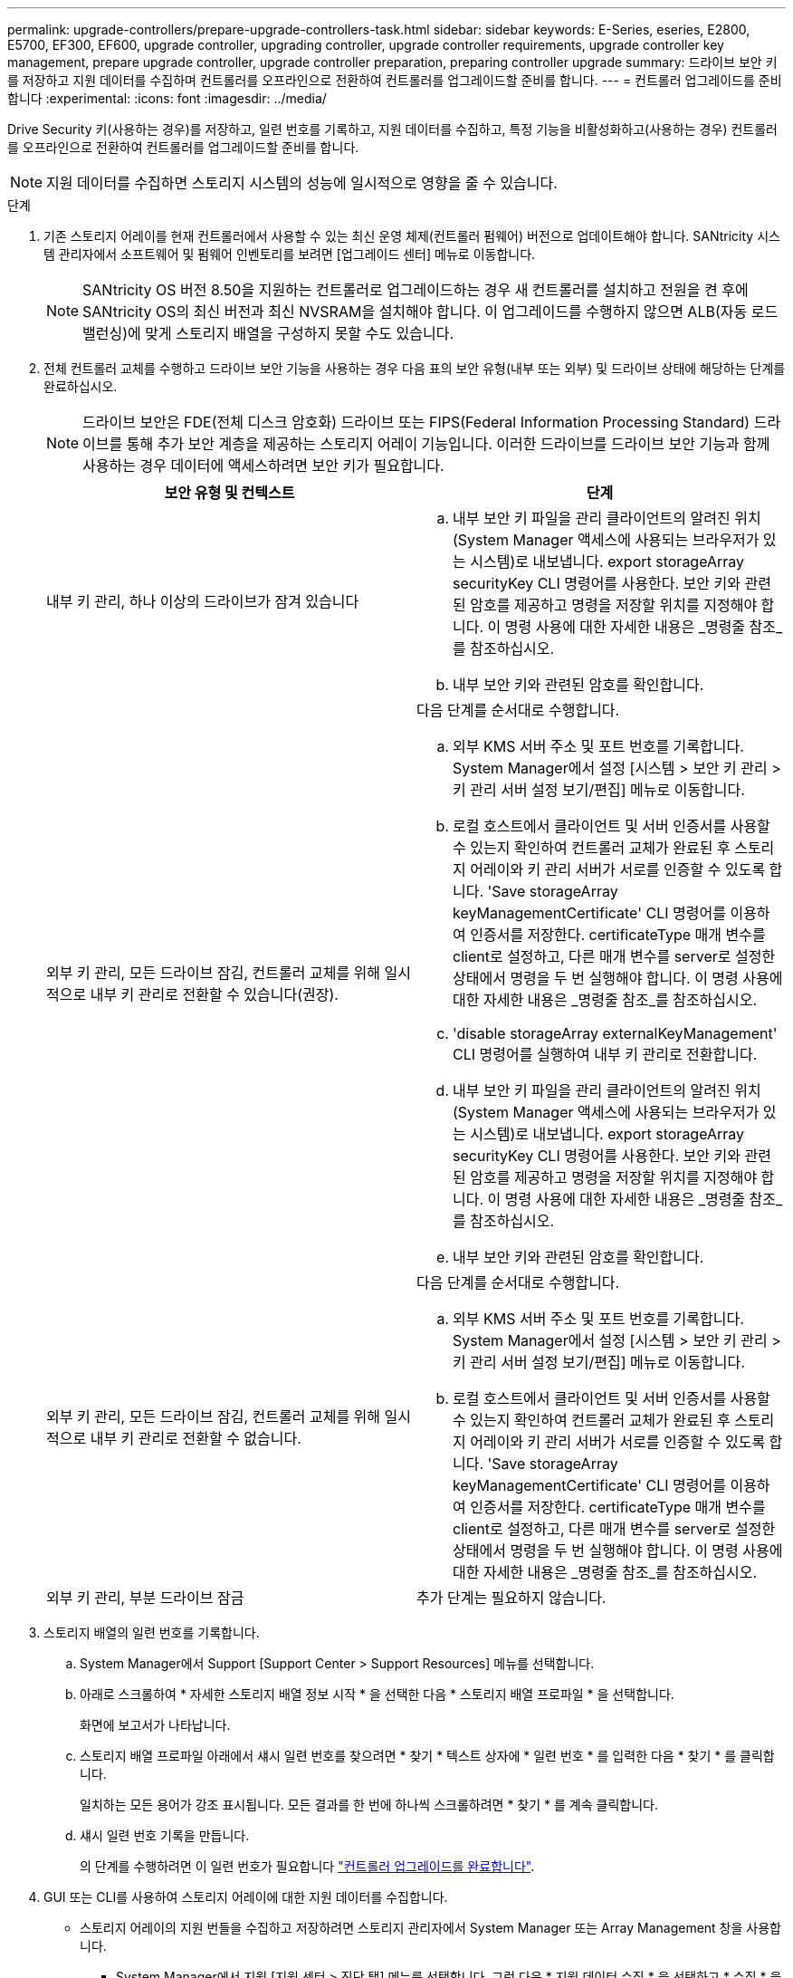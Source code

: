 ---
permalink: upgrade-controllers/prepare-upgrade-controllers-task.html 
sidebar: sidebar 
keywords: E-Series, eseries, E2800, E5700, EF300, EF600, upgrade controller, upgrading controller, upgrade controller requirements, upgrade controller key management, prepare upgrade controller, upgrade controller preparation, preparing controller upgrade 
summary: 드라이브 보안 키를 저장하고 지원 데이터를 수집하며 컨트롤러를 오프라인으로 전환하여 컨트롤러를 업그레이드할 준비를 합니다. 
---
= 컨트롤러 업그레이드를 준비합니다
:experimental: 
:icons: font
:imagesdir: ../media/


[role="lead"]
Drive Security 키(사용하는 경우)를 저장하고, 일련 번호를 기록하고, 지원 데이터를 수집하고, 특정 기능을 비활성화하고(사용하는 경우) 컨트롤러를 오프라인으로 전환하여 컨트롤러를 업그레이드할 준비를 합니다.


NOTE: 지원 데이터를 수집하면 스토리지 시스템의 성능에 일시적으로 영향을 줄 수 있습니다.

.단계
. 기존 스토리지 어레이를 현재 컨트롤러에서 사용할 수 있는 최신 운영 체제(컨트롤러 펌웨어) 버전으로 업데이트해야 합니다. SANtricity 시스템 관리자에서 소프트웨어 및 펌웨어 인벤토리를 보려면 [업그레이드 센터] 메뉴로 이동합니다.
+

NOTE: SANtricity OS 버전 8.50을 지원하는 컨트롤러로 업그레이드하는 경우 새 컨트롤러를 설치하고 전원을 켠 후에 SANtricity OS의 최신 버전과 최신 NVSRAM을 설치해야 합니다. 이 업그레이드를 수행하지 않으면 ALB(자동 로드 밸런싱)에 맞게 스토리지 배열을 구성하지 못할 수도 있습니다.

. 전체 컨트롤러 교체를 수행하고 드라이브 보안 기능을 사용하는 경우 다음 표의 보안 유형(내부 또는 외부) 및 드라이브 상태에 해당하는 단계를 완료하십시오.
+

NOTE: 드라이브 보안은 FDE(전체 디스크 암호화) 드라이브 또는 FIPS(Federal Information Processing Standard) 드라이브를 통해 추가 보안 계층을 제공하는 스토리지 어레이 기능입니다. 이러한 드라이브를 드라이브 보안 기능과 함께 사용하는 경우 데이터에 액세스하려면 보안 키가 필요합니다.

+
|===
| 보안 유형 및 컨텍스트 | 단계 


 a| 
내부 키 관리, 하나 이상의 드라이브가 잠겨 있습니다
 a| 
.. 내부 보안 키 파일을 관리 클라이언트의 알려진 위치(System Manager 액세스에 사용되는 브라우저가 있는 시스템)로 내보냅니다. export storageArray securityKey CLI 명령어를 사용한다. 보안 키와 관련된 암호를 제공하고 명령을 저장할 위치를 지정해야 합니다. 이 명령 사용에 대한 자세한 내용은 _명령줄 참조_를 참조하십시오.
.. 내부 보안 키와 관련된 암호를 확인합니다.




 a| 
외부 키 관리, 모든 드라이브 잠김, 컨트롤러 교체를 위해 일시적으로 내부 키 관리로 전환할 수 있습니다(권장).
 a| 
다음 단계를 순서대로 수행합니다.

.. 외부 KMS 서버 주소 및 포트 번호를 기록합니다. System Manager에서 설정 [시스템 > 보안 키 관리 > 키 관리 서버 설정 보기/편집] 메뉴로 이동합니다.
.. 로컬 호스트에서 클라이언트 및 서버 인증서를 사용할 수 있는지 확인하여 컨트롤러 교체가 완료된 후 스토리지 어레이와 키 관리 서버가 서로를 인증할 수 있도록 합니다. 'Save storageArray keyManagementCertificate' CLI 명령어를 이용하여 인증서를 저장한다. certificateType 매개 변수를 client로 설정하고, 다른 매개 변수를 server로 설정한 상태에서 명령을 두 번 실행해야 합니다. 이 명령 사용에 대한 자세한 내용은 _명령줄 참조_를 참조하십시오.
.. 'disable storageArray externalKeyManagement' CLI 명령어를 실행하여 내부 키 관리로 전환합니다.
.. 내부 보안 키 파일을 관리 클라이언트의 알려진 위치(System Manager 액세스에 사용되는 브라우저가 있는 시스템)로 내보냅니다. export storageArray securityKey CLI 명령어를 사용한다. 보안 키와 관련된 암호를 제공하고 명령을 저장할 위치를 지정해야 합니다. 이 명령 사용에 대한 자세한 내용은 _명령줄 참조_를 참조하십시오.
.. 내부 보안 키와 관련된 암호를 확인합니다.




 a| 
외부 키 관리, 모든 드라이브 잠김, 컨트롤러 교체를 위해 일시적으로 내부 키 관리로 전환할 수 없습니다.
 a| 
다음 단계를 순서대로 수행합니다.

.. 외부 KMS 서버 주소 및 포트 번호를 기록합니다. System Manager에서 설정 [시스템 > 보안 키 관리 > 키 관리 서버 설정 보기/편집] 메뉴로 이동합니다.
.. 로컬 호스트에서 클라이언트 및 서버 인증서를 사용할 수 있는지 확인하여 컨트롤러 교체가 완료된 후 스토리지 어레이와 키 관리 서버가 서로를 인증할 수 있도록 합니다. 'Save storageArray keyManagementCertificate' CLI 명령어를 이용하여 인증서를 저장한다. certificateType 매개 변수를 client로 설정하고, 다른 매개 변수를 server로 설정한 상태에서 명령을 두 번 실행해야 합니다. 이 명령 사용에 대한 자세한 내용은 _명령줄 참조_를 참조하십시오.




 a| 
외부 키 관리, 부분 드라이브 잠금
 a| 
추가 단계는 필요하지 않습니다.

|===
. 스토리지 배열의 일련 번호를 기록합니다.
+
.. System Manager에서 Support [Support Center > Support Resources] 메뉴를 선택합니다.
.. 아래로 스크롤하여 * 자세한 스토리지 배열 정보 시작 * 을 선택한 다음 * 스토리지 배열 프로파일 * 을 선택합니다.
+
화면에 보고서가 나타납니다.

.. 스토리지 배열 프로파일 아래에서 섀시 일련 번호를 찾으려면 * 찾기 * 텍스트 상자에 * 일련 번호 * 를 입력한 다음 * 찾기 * 를 클릭합니다.
+
일치하는 모든 용어가 강조 표시됩니다. 모든 결과를 한 번에 하나씩 스크롤하려면 * 찾기 * 를 계속 클릭합니다.

.. 섀시 일련 번호 기록을 만듭니다.
+
의 단계를 수행하려면 이 일련 번호가 필요합니다 link:complete-upgrade-controllers-task.html["컨트롤러 업그레이드를 완료합니다"].



. GUI 또는 CLI를 사용하여 스토리지 어레이에 대한 지원 데이터를 수집합니다.
+
** 스토리지 어레이의 지원 번들을 수집하고 저장하려면 스토리지 관리자에서 System Manager 또는 Array Management 창을 사용합니다.
+
*** System Manager에서 지원 [지원 센터 > 진단 탭] 메뉴를 선택합니다. 그런 다음 * 지원 데이터 수집 * 을 선택하고 * 수집 * 을 클릭합니다.
*** Array Management Window 도구 모음에서 Monitor [Health > Collect Support Data Manually] 메뉴를 선택합니다. 그런 다음 이름을 입력하고 지원 번들을 저장할 시스템의 위치를 지정합니다.
+
이 파일은 브라우저의 다운로드 폴더에 'upport-data.7z'라는 이름으로 저장됩니다.

+
선반에 서랍이 있는 경우 해당 셸프의 진단 데이터는 "tray-component-state-capture.7z"라는 별도의 압축 파일에 보관됩니다.



** CLI를 이용하여 'Save storageArray supportData' 명령어를 실행하여 스토리지 배열에 대한 종합적인 지원 데이터를 수집한다.


. 스토리지 시스템과 접속된 모든 호스트 간에 입출력 작업이 수행되지 않도록 합니다.
+
.. 스토리지에서 호스트로 매핑된 LUN이 포함된 모든 프로세스를 중지합니다.
.. 스토리지에서 호스트로 매핑된 LUN에 데이터를 쓰는 애플리케이션이 없는지 확인합니다.
.. 스토리지의 볼륨과 연결된 모든 파일 시스템을 마운트 해제합니다.
+

NOTE: 호스트 I/O 작업을 중지하는 정확한 단계는 호스트 운영 체제 및 구성에 따라 달라지며, 이 지침은 다루지 않습니다. 사용자 환경에서 호스트 I/O 작업을 중지하는 방법을 모르는 경우 호스트를 종료하는 것이 좋습니다.

+

CAUTION: * 데이터 손실 가능성 * -- I/O 작업이 진행되는 동안 이 절차를 계속하면 데이터가 손실될 수 있습니다.



. 스토리지 배열이 미러링 관계에 참여하는 경우 보조 스토리지 배열에 대한 모든 호스트 I/O 작업을 중지합니다.
. 비동기식 또는 동기식 미러링을 사용하는 경우 미러링된 쌍을 삭제하고 System Manager 또는 Array Management 창을 통해 미러링 관계를 비활성화하십시오.
. 씬 프로비저닝된 볼륨이 호스트에 씬 볼륨으로 보고되고 이전 어레이에서 UNMAP 기능을 지원하는 펌웨어(8.25 펌웨어 이상)를 실행 중인 경우 모든 씬 볼륨에 대해 Write Back Caching을 해제합니다.
+
.. System Manager에서 Storage [Volumes] 메뉴를 선택합니다.
.. 임의의 볼륨을 선택한 다음 MENU: More [Change cache settings](추가 [캐시 설정 변경])를 선택합니다.
+
캐시 설정 변경 대화 상자가 나타납니다. 스토리지 배열의 모든 볼륨이 이 대화 상자에 나타납니다.

.. 기본 * 탭을 선택하고 읽기 캐싱 및 쓰기 캐싱 설정을 변경합니다.
.. 저장 * 을 클릭합니다.
.. 캐시 메모리에 있는 데이터가 디스크로 플러시될 때까지 5분 정도 기다립니다.


. 컨트롤러에서 SAML(Security Assertion Markup Language)이 활성화된 경우 기술 지원 부서에 문의하여 SAML 인증을 비활성화하십시오.
+

NOTE: SAML이 활성화된 후에는 SANtricity 시스템 관리자 인터페이스를 통해 SAML을 비활성화할 수 없습니다. SAML 구성을 비활성화하려면 기술 지원 부서에 지원을 요청하십시오.

. 진행 중인 모든 작업이 완료될 때까지 기다린 후 다음 단계를 계속 진행하십시오.
+
.. System Manager의 * Home * 페이지에서 * View Operations in Progress * 를 선택합니다.
.. 계속하기 전에 * 작업 진행 중 * 창에 표시된 모든 작업이 완료되었는지 확인하십시오.


. 컨트롤러 드라이브 트레이의 전원을 끕니다
+
컨트롤러 드라이브 트레이의 모든 LED가 어두워지기를 기다립니다.

. 컨트롤러 드라이브 트레이에 연결된 각 드라이브 트레이의 전원을 끕니다
+
모든 드라이브가 스핀다운될 때까지 2분 정도 기다립니다.



로 이동합니다 link:remove-controllers-task.html["컨트롤러를 제거합니다"].
